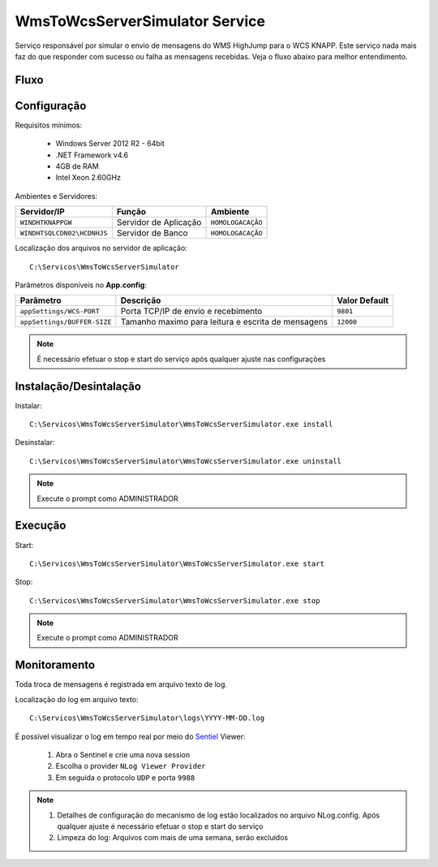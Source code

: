 WmsToWcsServerSimulator Service
=======================================

Serviço responsável por simular o envio de mensagens do WMS HighJump para o WCS KNAPP.
Este serviço nada mais faz do que responder com sucesso ou falha as mensagens recebidas. 
Veja o fluxo abaixo para melhor entendimento.

Fluxo
-----------------------
.. image:: /img/fluxo-simulador-wms-to-wcs.png

Configuração
-----------------------
Requisitos mínimos:

    * Windows Server 2012 R2 - 64bit
    * .NET Framework v4.6
    * 4GB de RAM
    * Intel Xeon 2.60GHz

Ambientes e Servidores:

+-------------------------------------+-----------------------+-------------------+
| Servidor/IP                         | Função                | Ambiente          |
+=====================================+=======================+===================+
| ``WINDHTKNAPPGW``                   | Servidor de Aplicação | ``HOMOLOGACAÇÃO`` |
+-------------------------------------+-----------------------+-------------------+
| ``WINDHTSQLCDN02\HCDNHJS``          | Servidor de Banco     | ``HOMOLOGACAÇÃO`` |
+-------------------------------------+-----------------------+-------------------+

Localização dos arquivos no servidor de aplicação::

    C:\Servicos\WmsToWcsServerSimulator

Parâmetros disponíveis no **App.config**:

+----------------------------------------------------+-------------------------------------------------------------------------------------+------------------------------------------------------------------------------------------------------------+
| Parâmetro                                          | Descrição                                                                           | Valor Default                                                                                              |
+====================================================+=====================================================================================+============================================================================================================+
| ``appSettings/WCS-PORT``                           | Porta TCP/IP de envio e recebimento                                                 | ``9801``                                                                                                   |
+----------------------------------------------------+-------------------------------------------------------------------------------------+------------------------------------------------------------------------------------------------------------+
| ``appSettings/BUFFER-SIZE``                        | Tamanho maximo para leitura e escrita de mensagens                                  | ``12000``                                                                                                  |
+----------------------------------------------------+-------------------------------------------------------------------------------------+------------------------------------------------------------------------------------------------------------+

.. note::
    É necessário efetuar o stop e start do serviço após qualquer ajuste nas configurações

Instalação/Desintalação
-----------------------
Instalar::

    C:\Servicos\WmsToWcsServerSimulator\WmsToWcsServerSimulator.exe install

Desinstalar::

    C:\Servicos\WmsToWcsServerSimulator\WmsToWcsServerSimulator.exe uninstall


.. note::
    Execute o prompt como ADMINISTRADOR

Execução
-----------------------   
Start::

    C:\Servicos\WmsToWcsServerSimulator\WmsToWcsServerSimulator.exe start

Stop::

    C:\Servicos\WmsToWcsServerSimulator\WmsToWcsServerSimulator.exe stop

.. note::
    Execute o prompt como ADMINISTRADOR

Monitoramento
-----------------------
Toda troca de mensagens é registrada em arquivo texto de log.

Localização do log em arquivo texto::

    C:\Servicos\WmsToWcsServerSimulator\logs\YYYY-MM-DD.log

É possível visualizar o log em tempo real por meio do `Sentiel`_ Viewer:

    1. Abra o Sentinel e crie uma nova session
    2. Escolha o provider ``NLog Viewer Provider``
    3. Em seguida o protocolo ``UDP`` e porta ``9988``

.. note::
    1. Detalhes de configuração do mecanismo de log estão localizados no arquivo NLog.config. Após qualquer ajuste é necessário efetuar o stop e start do serviço
    2. Limpeza do log: Arquivos com mais de uma semana, serão excluídos


.. _Sentiel: http://sentinel.codeplex.com/